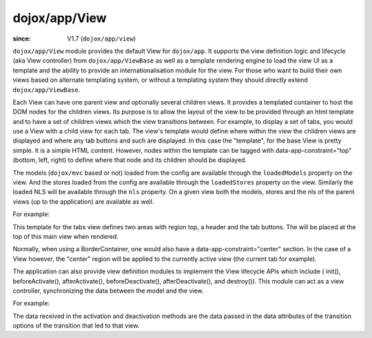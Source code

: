 .. _dojox/app/View:

==============
dojox/app/View
==============

:since: V1.7 (``dojox/app/view``)

``dojox/app/View`` module provides the default View for ``dojox/app``. It supports the view definition logic and lifecycle (aka View controller) from ``dojox/app/ViewBase`` as well as a template rendering engine to load the view UI as a template and the ability to provide an internationalisation module for the view. For those who want to build their own views based on alternate templating system, or without a templating system they should directly extend ``dojox/app/ViewBase``.

Each View can have one parent view and optionally several children views. It provides a templated
container to host the DOM nodes for the children views. Its purpose is to allow the layout of the view to be provided
through an html template and to have a set of children views which the view transitions between. For example, to display a set of tabs, you would use a View with a child view for each tab. The view's template would define where within the view the children views are displayed and where any tab buttons and such are displayed.
In this case the  "template", for the base View is pretty simple. It is a simple HTML content. However, nodes within the template can be tagged with data-app-constraint="top" (bottom, left, right) to define where that node and its children should be displayed.

The models (``dojox/mvc`` based or not) loaded from the config are available through the ``loadedModels`` property on the view. And the stores loaded from the config are available through the ``loadedStores`` property on the view.  Similarly the loaded NLS will be available through the ``nls`` property. On a given view both the models, stores and the nls of the parent views (up to the application) are available as well.

For example:

.. html ::

  <div  style="background:#c5ccd3;" class="view mblView">
  	<div data-app-constraint="top" data-dojo-type="dojox/mobile/Heading">Tab View</div>
	<ul data-app-constraint="top" data-dojo-type="dojox/mobile/TabBar" barType="segmentedControl">
		<li data-dojo-type="dojox/mobile/TabBarButton" icon1="images/tab-icon-16.png"
			icon2="images/tab-icon-16h.png"
			transitionOptions='{title:"TabScene-Tab1",target:"tabscene,tab1",url: "#tabscene,tab1"}'
			selected="true">Tab 1</li>
		<li data-dojo-type="dojox/mobile/TabBarButton" icon1="images/tab-icon-15.png"
			icon2="images/tab-icon-15h.png"
			transitionOptions='{title:"TabScene-Tab2",target:"tabscene,tab2",url: "#tabscene,tab2"}'>Tab 2</li>
		<li data-dojo-type="dojox/mobile/TabBarButton" icon1="images/tab-icon-10.png"
			icon2="images/tab-icon-10h.png"
			transitionOptions='{title:"TabScene-Tab3",target:"tabscene,tab3",url: "#tabscene,tab3", duration: 1000}'>Tab 3</li>
	</ul>
  </div>


This template for the tabs view defines two areas with region top, a header and the tab buttons. The will be placed at
the top of this main view when rendered.

Normally, when using a BorderContainer, one would also have a data-app-constraint="center" section. In the case of a View however, the "center" region will be applied to the currently active view (the current tab for example).

The application can also provide view definition modules to implement the View lifecycle APIs which include ( init(), beforeActivate(), afterActivate(), beforeDeactivate(), afterDeactivate(), and destroy()).
This module can act as a view controller, synchronizing the data between the model and the view.

For example:

.. js ::

  define(["dojo/_base/lang", "dojo/dom", "dijit/registry"],
    function(lang, dom, registry){

	return {
		init: function(){
			console.log(this.name+" init called");
			registry.byId("mywidget").on("widgetEvent", lang.hitch(this, function(evt){
				// save the value back to the model
				this.loadedModels.myModel.value = ...;
			}));
		},

		beforeActivate: function(previousView, data){
			console.log(this.name+" beforeActivate called");
			// set the model value on the view
			var widget = registry.byId("mywidget");
			widget.set("value", this.loadedModels.myModel.value);
		},

		afterActivate: function(previousView, data){
			console.log(this.name+" afterActivate called");
		},

		beforeDeactivate: function(nextView, data){
			console.log(this.name+" beforeDeactivate called");
		},

		afterDeactivate: function(nextView, data){
			console.log(this.name+" afterDeactivate called");
		}
	};
  });


The data received in the activation and deactivation methods are the data passed in the data attributes of the
transition options of the transition that led to that view.

